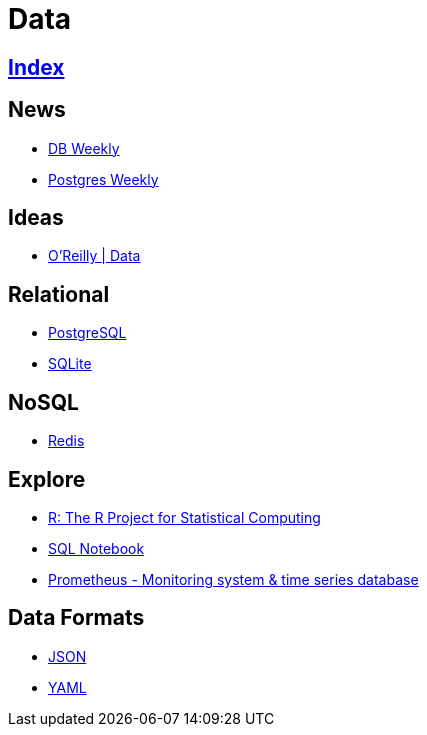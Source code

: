 = Data

== link:../index.adoc[Index]

== News

- link:http://dbweekly.com/issues[DB Weekly]
- link:http://postgresweekly.com/issues[Postgres Weekly]

== Ideas

- link:https://www.oreilly.com/topics/data[O'Reilly | Data]

== Relational

- link:db-postgresql.adoc[PostgreSQL]
- link:db-sqlite.adoc[SQLite]

== NoSQL

- link:db-redis.adoc[Redis]

== Explore

- link:https://www.r-project.org/[R: The R Project for Statistical Computing]
- link:https://sqlnotebook.com/[SQL Notebook]
- link:https://prometheus.io/[Prometheus - Monitoring system & time series database]

== Data Formats

- link:http://www.json.org/[JSON]
- link:http://www.yaml.org/[YAML]
